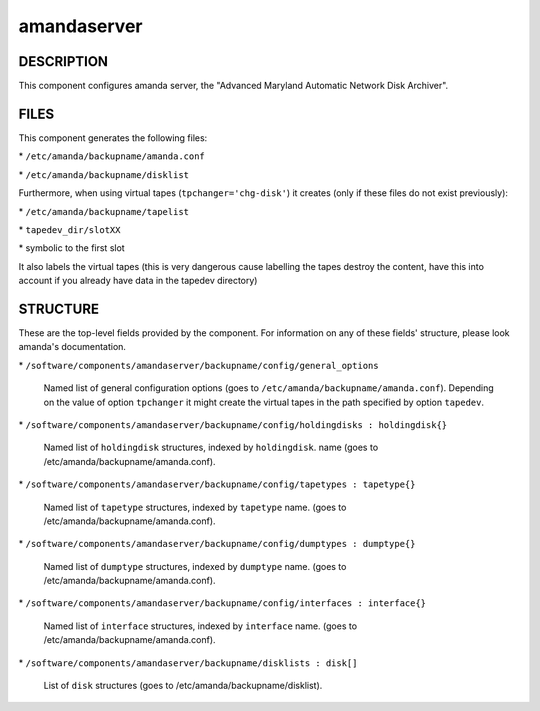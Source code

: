
############
amandaserver
############


***********
DESCRIPTION
***********


This component configures amanda server, the "Advanced Maryland Automatic
Network Disk Archiver".


*****
FILES
*****


This component generates the following files:


\* \ ``/etc/amanda/backupname/amanda.conf``\ 



\* \ ``/etc/amanda/backupname/disklist``\ 



Furthermore, when using virtual tapes (\ ``tpchanger='chg-disk'``\ ) it creates
(only if these files do not exist previously):


\* \ ``/etc/amanda/backupname/tapelist``\ 



\* \ ``tapedev_dir/slotXX``\ 



\* symbolic to the first slot



It also labels the virtual tapes (this is very dangerous cause labelling
the tapes destroy the content, have this into account if you already
have data in the tapedev directory)


*********
STRUCTURE
*********


These are the top-level fields provided by the component. For
information on any of these fields' structure, please look amanda's
documentation.


\* \ ``/software/components/amandaserver/backupname/config/general_options``\ 
 
 Named list of general configuration options (goes to \ ``/etc/amanda/backupname/amanda.conf``\ ).
 Depending on the value of option \ ``tpchanger``\  it might create the virtual tapes in the path
 specified by option \ ``tapedev``\ .
 


\* \ ``/software/components/amandaserver/backupname/config/holdingdisks : holdingdisk{}``\ 
 
 Named list of \ ``holdingdisk``\  structures, indexed by \ ``holdingdisk``\ .
 name (goes to /etc/amanda/backupname/amanda.conf).
 


\* \ ``/software/components/amandaserver/backupname/config/tapetypes : tapetype{}``\ 
 
 Named list of \ ``tapetype``\  structures, indexed by \ ``tapetype``\  name.
 (goes to /etc/amanda/backupname/amanda.conf).
 


\* \ ``/software/components/amandaserver/backupname/config/dumptypes : dumptype{}``\ 
 
 Named list of \ ``dumptype``\  structures, indexed by \ ``dumptype``\  name.
 (goes to /etc/amanda/backupname/amanda.conf).
 


\* \ ``/software/components/amandaserver/backupname/config/interfaces : interface{}``\ 
 
 Named list of \ ``interface``\  structures, indexed by \ ``interface``\  name.
 (goes to /etc/amanda/backupname/amanda.conf).
 


\* \ ``/software/components/amandaserver/backupname/disklists : disk[]``\ 
 
 List of \ ``disk``\  structures (goes to /etc/amanda/backupname/disklist).
 



